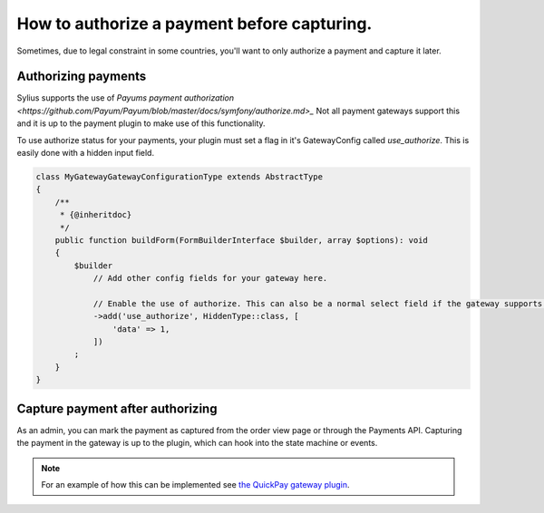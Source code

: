 How to authorize a payment before capturing.
============================================

Sometimes, due to legal constraint in some countries, you'll want to only authorize a payment and capture it later.

Authorizing payments
--------------------

Sylius supports the use of `Payums payment authorization <https://github.com/Payum/Payum/blob/master/docs/symfony/authorize.md>_`
Not all payment gateways support this and it is up to the payment plugin to make use of this functionality.

To use authorize status for your payments, your plugin must set a flag in it's GatewayConfig called `use_authorize`. This is easily done with a hidden input field.

.. code-block:: php

    class MyGatewayGatewayConfigurationType extends AbstractType
    {
        /**
         * {@inheritdoc}
         */
        public function buildForm(FormBuilderInterface $builder, array $options): void
        {
            $builder
                // Add other config fields for your gateway here.

                // Enable the use of authorize. This can also be a normal select field if the gateway supports both.
                ->add('use_authorize', HiddenType::class, [
                    'data' => 1,
                ])
            ;
        }
    }

Capture payment after authorizing
---------------------------------

As an admin, you can mark the payment as captured from the order view page or through the Payments API.
Capturing the payment in the gateway is up to the plugin, which can hook into the state machine or events.

.. note::

    For an example of how this can be implemented see `the QuickPay gateway plugin <https://github.com/Setono/SyliusQuickpayPlugin>`_.
